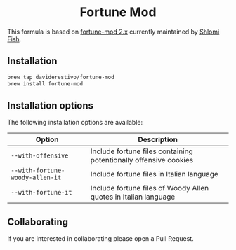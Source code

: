 #+begin_html
<h1 align="center">Fortune Mod</h1>
<p align="center">
  <a href="https://www.gnu.org/licenses/gpl-3.0">
    <img src="https://img.shields.io/badge/License-GPL%20v3-blue.svg" alt="GNU General Public License Version 3.0">
  </a>
</p>
#+end_html


This formula is based on [[https://github.com/shlomif/fortune-mod][fortune-mod 2.x]] currently maintained by [[https://www.shlomifish.org][Shlomi Fish]].

** Installation
#+begin_src bash
brew tap daviderestivo/fortune-mod
brew install fortune-mod
#+end_src

** Installation options
The following installation options are available:

| Option                        | Description                                                      |
|-------------------------------+------------------------------------------------------------------|
| ~--with-offensive~              | Include fortune files containing potentionally offensive cookies |
| ~--with-fortune-woody-allen-it~ | Include fortune files in Italian language                        |
| ~--with-fortune-it~             | Include fortune files of Woody Allen quotes in Italian language  |

** Collaborating
If you are interested in collaborating please open a Pull Request.
